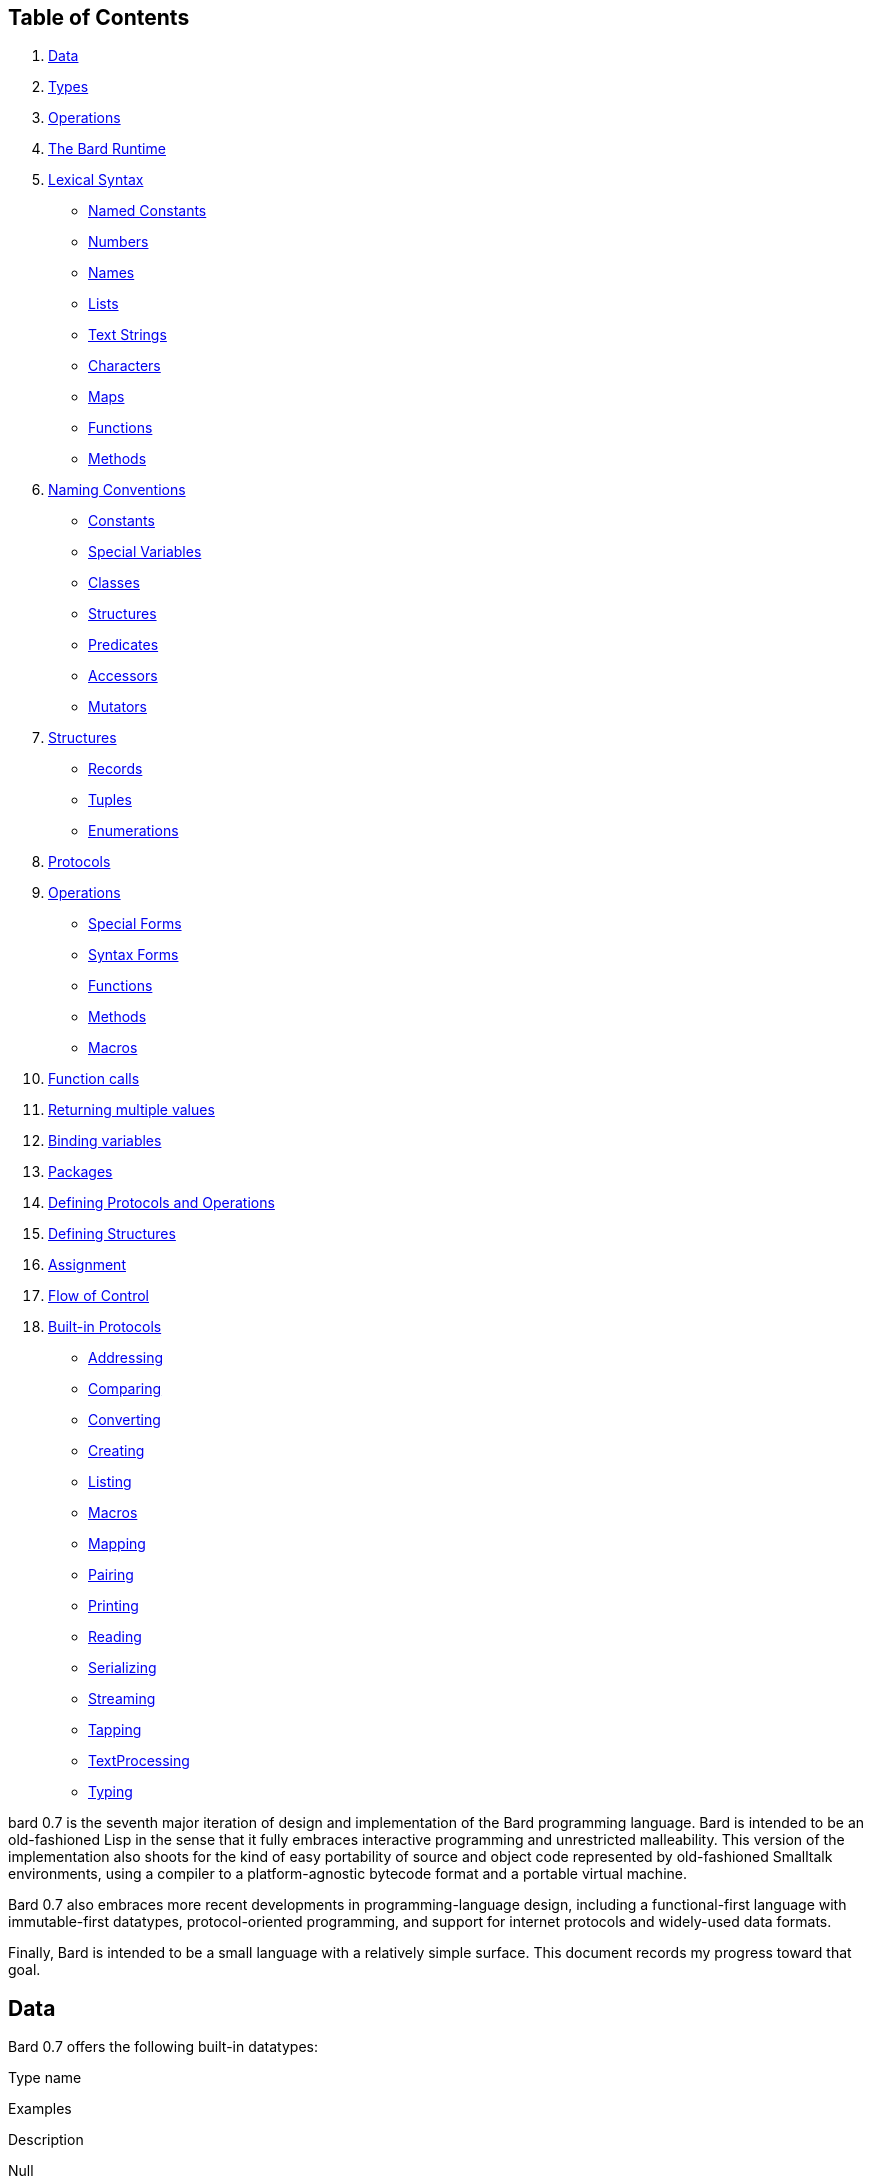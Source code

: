 == Table of Contents

[arabic]
. link:#orgff9a1e9[Data]
. link:#orgce52287[Types]
. link:#org2396046[Operations]
. link:#org7441645[The Bard Runtime]
. link:#orgd58338a[Lexical Syntax]
* link:#org8795410[Named Constants]
* link:#org82fc39f[Numbers]
* link:#orge37b267[Names]
* link:#orgaf46b7a[Lists]
* link:#org99fa0fb[Text Strings]
* link:#org562a9ee[Characters]
* link:#orgd34fa11[Maps]
* link:#org510cff0[Functions]
* link:#orgc69b5ca[Methods]
. link:#orgeff1929[Naming Conventions]
* link:#orgb5d197f[Constants]
* link:#org70d4664[Special Variables]
* link:#orgd1d1ae5[Classes]
* link:#org5706c15[Structures]
* link:#org51f56b9[Predicates]
* link:#org7ab025a[Accessors]
* link:#org5951909[Mutators]
. link:#orgdc80583[Structures]
* link:#org4ce18ed[Records]
* link:#org9af57bb[Tuples]
* link:#orgf36e290[Enumerations]
. link:#org4b5b056[Protocols]
. link:#org746e1dc[Operations]
* link:#org0d76889[Special Forms]
* link:#orgedd531a[Syntax Forms]
* link:#org5ad810f[Functions]
* link:#org6c02663[Methods]
* link:#org7028408[Macros]
. link:#org215f276[Function calls]
. link:#orgc2a2a2c[Returning multiple values]
. link:#org1dcde7d[Binding variables]
. link:#orgfc33c88[Packages]
. link:#org6c75af3[Defining Protocols and Operations]
. link:#org4d3c14c[Defining Structures]
. link:#org3ce6bab[Assignment]
. link:#orgaf73974[Flow of Control]
. link:#org9050cf5[Built-in Protocols]
* link:#org50e7e0a[Addressing]
* link:#org8fbae11[Comparing]
* link:#org2e0ffcf[Converting]
* link:#org1fd7481[Creating]
* link:#org82a1799[Listing]
* link:#orge116aea[Macros]
* link:#org6e1927b[Mapping]
* link:#org1f5b887[Pairing]
* link:#org380fd19[Printing]
* link:#org26714f2[Reading]
* link:#orgbb4ee4a[Serializing]
* link:#org441e649[Streaming]
* link:#org0634527[Tapping]
* link:#org3cc8fb0[TextProcessing]
* link:#org6484921[Typing]

bard 0.7 is the seventh major iteration of design and implementation of
the Bard programming language. Bard is intended to be an old-fashioned
Lisp in the sense that it fully embraces interactive programming and
unrestricted malleability. This version of the implementation also
shoots for the kind of easy portability of source and object code
represented by old-fashioned Smalltalk environments, using a compiler to
a platform-agnostic bytecode format and a portable virtual machine.

Bard 0.7 also embraces more recent developments in programming-language
design, including a functional-first language with immutable-first
datatypes, protocol-oriented programming, and support for internet
protocols and widely-used data formats.

Finally, Bard is intended to be a small language with a relatively
simple surface. This document records my progress toward that goal.

== Data

Bard 0.7 offers the following built-in datatypes:

Type name

Examples

Description

Null

`nothing`

The type of `nothing`.

Boolean

`true`, `false`

True and false.

 

 

`nothing` is also logically false.

Number

`0`, `1`, `-2`, `3/4`, `5.6`

Any numeric value.

Text

 

A text string.

List

`[1 2 3]`, `( "one" "two" "three" )`

A sequence of values.

Map

`{}`, `{:name "Fred" :color "Orange"}`

A mapping from keys to values.

Operation

`(function foo Bar -> Baz)`,

A value that can be applied to some

 

`(^ [x] (+ x 1))`

number of arguments to compute a result.

Structure

`(record <point> {:x <float> :y <float>})`

A blueprint for constructing values.

 

`(tuple <ostype> [<byte> {:exactly 4}])`

 

 

`(enum <primary-color> 'Red 'Green 'Blue)`

 

== Types

A Bard *type* is either a *structure* or a *class*. *Structures* are
concrete blueprints for constructing values. *Classes* are named
collections of types.

A *structure* is a blueprint for assembling data into a value. Bard
defines a set of *built-in structures*, including concrete
representations of all the types listed in the previous section. It also
defines a set of *operations* that you can use to define your own
structures.

A structure can be *instantiated*–that is, it can be used to create
values. Values created from a structure are said to be *instances* of
that structure, and they belong to the *type* that the structure
represents.

A *class* is an abstract type, a name for a collection of other types.
It does not specify any internal structure or any taxonomic relationship
to any other type. A class might be empty, with no members and no
instances.

Most classes are defined to fulfill one or more roles in a *protocol*.

A *protocol* is a defined set of *operations* and *variables*.
Operations accept input values and produce output values. A protocol can
declare classes for those inputs and outputs. Until other types are made
members of those classes, they are empty.

The most common way to make a type into an member of a class is by
*specializing* a protocol function. If a function has a method that is
specialized for a type on some parameter, then that type becomes a
member of that parameter’s class.

For example, suppose I define a function like this:

....
(function foo Bar -> Baz)
....

`foo` is now a function that takes one argument of type `Bar` and
returns one value of type `Baz`. `Bar` and `Baz` are now classes. If
these names were never used before in another function or class
definition then they are empty–they have no members and no instances.

I can make the structure `<small-integer>` into a member of the class
`Bar` by writing a method that specializes `foo` on it:

....
(define method (foo bar)
  with {bar <small-integer>}
  ...)
....

`<small-integer>` is now a member of the `Bar` class. If I call `foo`
with an instance of `<small-integer>`, like so:

....
(foo 15)
....

then Bard finds my method and applies it.

== Operations

An *operation* is a value that can be applied to some sequence of
expressions to compute a result. There are four kinds of operations:

* *special forms* are built into the Bard system and may follow their
own rules of evaluation.
* *functions* are polymorphic operators that evaluate their arguments,
examine the results, and choose a *method* to apply to the values.
* *methods* are monomorphic operators that apply bard expressions to
their input parameters to compute results. Methods are commonly applied
by functions, but may also be referenced and applied directly.
* *macros* are operations that rewrite calling expressions before
applying them. When you apply a macro, the code in its definition
rewrites the entire expression, and then evaluates the transformed
expression. You can use macros to add new syntax to Bard.

== The Bard Runtime

Bard 0.7 is a virtual machine that executes portable bytecode. It
supports compiling Bard source code in the form of S-expressions to a
bytecode format called *bardo*. It may in the future also support
compiling bardo to native machine code.

== Lexical Syntax

=== Named Constants

*Named constants* are *names* that are defined in all lexical contexts,
and that always refer to the same value. 4 of them are defined by the
Bard language:

Name

Description

nothing

The empty list, set, or map.

true

The Boolean true value.

false

The Boolean false value.

undefined

The absence of any useful value

 

 

=== Numbers

*Numbers* are numeric values including integers, ratios, decimal
numbers, and bytes. Bard 0.7 defines several built in numeric
structures.

Values

Structure

Notes

0, 100, -2

Integers that can be conveniently represented by a machine word

9999999999999999999

Unlimited-precision integers

2/3

Fractional number represented by ratios of integers

0.1

Decimal numbers represented as floating-point values

#3

8-bit bytes

=== Names

*Names* are values that Bard uses to name elements of the language such
as functions, variables, and special forms, or to represent certain
kinds of name-like data, such as files and network resources. There are
three kinds of names:

Examples

Structure

Notes

`foo`, `Bar`, `<symbol>`

`<symbol>`

Names used for variables, functions, and so on

`:type`, `:Family`

`<keyword>`

Names that always evaluate to themselves

`@file:///tmp/`,~@https://barcode.net~

`<uri>`

URIs

=== Lists

Lists are sequences of values, addressable by index. `List` is a class,
not a structure, and its members include several different structures
that represent sequences of values. Instances of `List` participate in
the `Listing` protocol.

Some lists are mutable; others are immutable.

Examples

Structure

Notes

(…)

`<cons>`

Singly-linked lists

[…]

`<vector>`

One-dimensional arrays

``…''

`<string>`

See ``Text Strings'', below

=== Text Strings

Text strings are Lists of characters. They participate in the `Listing`
protocol and so all List operations work on them, but they also
participate in the `TextProcessing` protocol, which adds numerous
operations specialized for handling text.

Like `List`, `Text` is a class, not a structure, and there may be
several different structures that implement it.

Examples

Structure

Notes

``…''

`<string>`

`<string>` is just one possible structure representing Text.

=== Characters

Characters are the atomic elements of text strings. The class
`Character` comprises the structure used to represent them.

Examples

Structure

Notes

`#\A`, `#\z`, `#\space`

`<character>`

A Bard implementation may support several different Character structures

=== Maps

Maps are data structures that associate *keys* with *values*. The `Map`
class comprises several structures that map keys to values with
different storage and performance characteristics.

Some maps are mutable; others are immutable.

Examples

Structure

Notes

`{}`, `{:name "Fred" :age 35}`

`<wb-map>`

Bard supports several mutable and immutable types of maps

=== Functions

Functions are operations that select methods to apply based on an
examination of the values of their arguments. You can create a function
using the `function` special form, but until you add methods to it, it
cannot actually compute anything.

Following is an expression that creates a named function and its input
and output classes:

....
(function foo Bar -> Baz)
....

=== Methods

The special form named `^` (``caret'' or ``lambda'') constructs a
*method*, also known as a *monomophic function*. A method is a procedure
that can be applied to some sequence of values to compute a result.

The most common use of methods is as the code that a specialized
function actually executes when it matches the attributes of some set of
inputs, but you can also construct and apply methods directly.

Following is an expression that creates a method that squares its input:

....
(^ [x] (* x x))
....

== Naming Conventions

Bard uses some naming conventions that are not strictly enforced by the
compiler, but which are strongly encouraged for the sake of clarity.

=== Constants

....
+Pi+
+C+
+fine-structure-constant+
....

*Constants* are read-only variables.

=== Special Variables

....
*window*
*process-id*
*epoch*
....

A *special variable* is a variable that is defined in all lexical
contexts, in every package where the variable’s name is visible.
Informally, you can think of special variables as global variables,
though, strictly speaking, they’re not necessarily global. A special
variable’s name isn’t necessary lexically visible in all packages, and
in packages where the name isn’t visible, the value isn’t accessible.

In addition, a special variable’s value is unique to each thread of
execution. If you spawn a new thread in which a special variable is
visible then the new thread can change the special variable’s value
without affecting the value seen by other threads.

Finally, *binding forms* like `bind` can create bindings that *shadow* a
special variable. When you *shadow* a special variable, you’ve created a
local binding whose value may be different from the value in the
enclosing environment. That new binding doesn’t change the value that
the special variable has in the enclosing environment; instead, it
creates a new variable with the same name, defined only in the local
environment.

=== Classes

....
List
Map
Stream
....

=== Structures

....
<character>
<cons>
<null>
<small-integer>
....

=== Predicates

....
empty?
even?
number?
....

=== Accessors

....
.active?
.name
.width
....

=== Mutators

....
replace!
reverse!
set!
.set-name!
....

== Structures

=== Records

=== Tuples

=== Enumerations

== Protocols

== Operations

=== Special Forms

=== Syntax Forms

A *syntax form* is just a special form whose evaluation rules give it a
special syntax, different from the normal function-call syntax.

=== Functions

=== Methods

=== Macros

== Function calls

== Returning multiple values

== Binding variables

== Packages

== Defining Protocols and Operations

== Defining Structures

== Assignment

== Flow of Control

== Built-in Protocols

=== Addressing

Operations on resource names and identifiers.

=== Comparing

Testing values for equality, equivalence, and sort order.

=== Converting

Constructing values of one type that are in some sense equivalent to
values of another type. Alternatively, copying values from one type to
another.

=== Creating

Constructing values from structures.

=== Listing

Operations on sequences of values.

=== Macros

Macros defined by Bard.

=== Mapping

Operations on mappings from keys to values.

=== Pairing

Operations on paired values.

=== Printing

Printing output.

=== Reading

Reading input.

=== Serializing

Converting values to a form that can be transported and stored outside
the bard runtime, and converting values in such forms back into live
Bard data in the runtime.

=== Streaming

Operations on objects that produce or consume values.

=== Tapping

Operations that convert values to streams.

=== TextProcessing

Operations on text strings.

=== Typing

Operations on types and operations on values that produce types.
